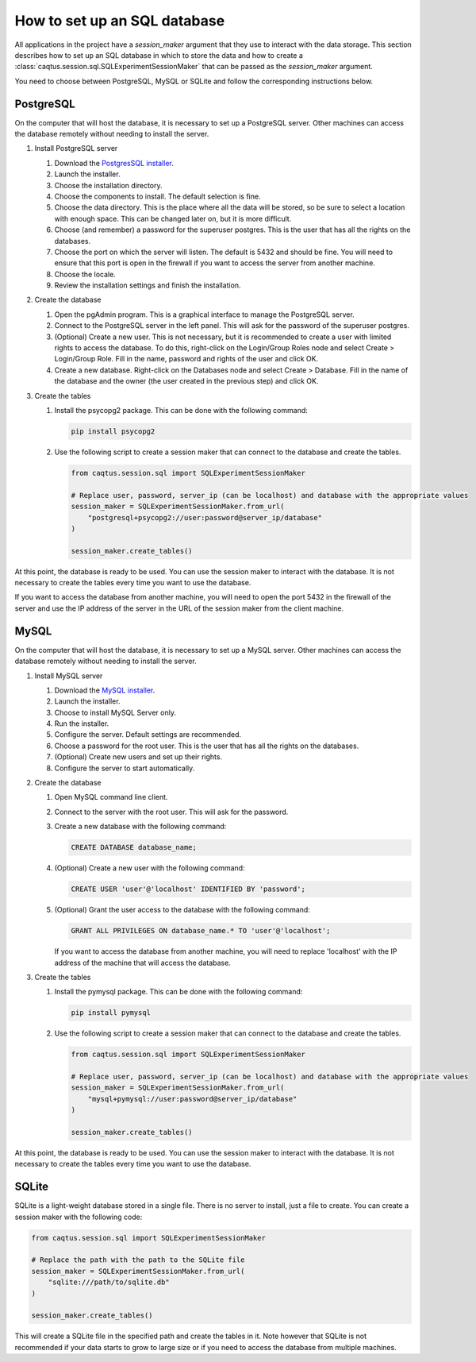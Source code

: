 How to set up an SQL database
=============================

.. _howto set up a SQL server:

All applications in the project have a `session_maker` argument that they use to interact with the data storage.
This section describes how to set up an SQL database in which to store the data and how to create a :class:`caqtus.session.sql.SQLExperimentSessionMaker` that can be passed as the `session_maker` argument.

You need to choose between PostgreSQL, MySQL or SQLite and follow the corresponding instructions below.

PostgreSQL
----------

On the computer that will host the database, it is necessary to set up a PostgreSQL server.
Other machines can access the database remotely without needing to install the server.

#. Install PostgreSQL server

   #. Download the `PostgresSQL installer <https://www.postgresql.org/download/>`_.

   #. Launch the installer.

   #. Choose the installation directory.

   #. Choose the components to install. The default selection is fine.

   #. Choose the data directory. This is the place where all the data will be stored, so be sure to select a location with enough space. This can be changed later on, but it is more difficult.

   #. Choose (and remember) a password for the superuser postgres. This is the user that has all the rights on the databases.

   #. Choose the port on which the server will listen. The default is 5432 and should be fine. You will need to ensure that this port is open in the firewall if you want to access the server from another machine.

   #. Choose the locale.

   #. Review the installation settings and finish the installation.

#. Create the database

   #. Open the pgAdmin program. This is a graphical interface to manage the PostgreSQL server.

   #. Connect to the PostgreSQL server in the left panel. This will ask for the password of the superuser postgres.

   #. (Optional) Create a new user. This is not necessary, but it is recommended to create a user with limited rights to access the database. To do this, right-click on the Login/Group Roles node and select Create > Login/Group Role. Fill in the name, password and rights of the user and click OK.

   #. Create a new database. Right-click on the Databases node and select Create > Database. Fill in the name of the database and the owner (the user created in the previous step) and click OK.

#. Create the tables

   #. Install the psycopg2 package. This can be done with the following command:

      .. code-block:: bash

        pip install psycopg2

   #. Use the following script to create a session maker that can connect to the database and create the tables.

      .. code-block:: python

        from caqtus.session.sql import SQLExperimentSessionMaker

        # Replace user, password, server_ip (can be localhost) and database with the appropriate values
        session_maker = SQLExperimentSessionMaker.from_url(
            "postgresql+psycopg2://user:password@server_ip/database"
        )

        session_maker.create_tables()

At this point, the database is ready to be used.
You can use the session maker to interact with the database.
It is not necessary to create the tables every time you want to use the database.

If you want to access the database from another machine, you will need to open the port 5432 in the firewall of the server and use the IP address of the server in the URL of the session maker from the client machine.

MySQL
-----

On the computer that will host the database, it is necessary to set up a MySQL server.
Other machines can access the database remotely without needing to install the server.

#. Install MySQL server

   #. Download the `MySQL installer <https://dev.mysql.com/downloads/installer/>`_.

   #. Launch the installer.

   #. Choose to install MySQL Server only.

   #. Run the installer.

   #. Configure the server. Default settings are recommended.

   #. Choose a password for the root user. This is the user that has all the rights on the databases.

   #. (Optional) Create new users and set up their rights.

   #. Configure the server to start automatically.

#. Create the database

   #. Open MySQL command line client.

   #. Connect to the server with the root user. This will ask for the password.

   #. Create a new database with the following command:

      .. code-block:: sql

        CREATE DATABASE database_name;

   #. (Optional) Create a new user with the following command:

      .. code-block:: sql

        CREATE USER 'user'@'localhost' IDENTIFIED BY 'password';

   #. (Optional) Grant the user access to the database with the following command:

      .. code-block:: sql

        GRANT ALL PRIVILEGES ON database_name.* TO 'user'@'localhost';

      If you want to access the database from another machine, you will need to replace 'localhost' with the IP address of the machine that will access the database.

#. Create the tables

   #. Install the pymysql package. This can be done with the following command:

      .. code-block:: bash

        pip install pymysql

   #. Use the following script to create a session maker that can connect to the database and create the tables.

      .. code-block:: python

        from caqtus.session.sql import SQLExperimentSessionMaker

        # Replace user, password, server_ip (can be localhost) and database with the appropriate values
        session_maker = SQLExperimentSessionMaker.from_url(
            "mysql+pymysql://user:password@server_ip/database"
        )

        session_maker.create_tables()

At this point, the database is ready to be used.
You can use the session maker to interact with the database.
It is not necessary to create the tables every time you want to use the database.




SQLite
------

SQLite is a light-weight database stored in a single file.
There is no server to install, just a file to create.
You can create a session maker with the following code:

.. code-block:: python

    from caqtus.session.sql import SQLExperimentSessionMaker

    # Replace the path with the path to the SQLite file
    session_maker = SQLExperimentSessionMaker.from_url(
        "sqlite:///path/to/sqlite.db"
    )

    session_maker.create_tables()

This will create a SQLite file in the specified path and create the tables in it.
Note however that SQLite is not recommended if your data starts to grow to large size or if you need to access the database from multiple machines.


